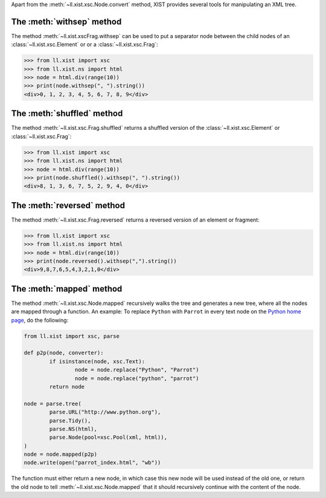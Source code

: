 Apart from the :meth:`~ll.xist.xsc.Node.convert` method, XIST provides several
tools for manipulating an XML tree.


The :meth:`withsep` method
==========================

The method :meth:`~ll.xist.xscFrag.withsep` can be used to put a separator node
between the child nodes of an :class:`~ll.xist.xsc.Element` or
or a :class:`~ll.xist.xsc.Frag`:

.. sourcecode:: pycon

	>>> from ll.xist import xsc
	>>> from ll.xist.ns import html
	>>> node = html.div(range(10))
	>>> print(node.withsep(", ").string())
	<div>0, 1, 2, 3, 4, 5, 6, 7, 8, 9</div>


The :meth:`shuffled` method
===========================

The method :meth:`~ll.xist.xsc.Frag.shuffled` returns a shuffled version of the
:class:`~ll.xist.xsc.Element` or :class:`~ll.xist.xsc.Frag`:

.. sourcecode:: pycon

	>>> from ll.xist import xsc
	>>> from ll.xist.ns import html
	>>> node = html.div(range(10))
	>>> print(node.shuffled().withsep(", ").string())
	<div>8, 1, 3, 6, 7, 5, 2, 9, 4, 0</div>


The :meth:`reversed` method
===========================

The method :meth:`~ll.xist.xsc.Frag.reversed` returns a reversed version of an
element or fragment:

.. sourcecode:: pycon

	>>> from ll.xist import xsc
	>>> from ll.xist.ns import html
	>>> node = html.div(range(10))
	>>> print(node.reversed().withsep(",").string())
	<div>9,8,7,6,5,4,3,2,1,0</div>


The :meth:`mapped` method
=========================

The method :meth:`~ll.xist.xsc.Node.mapped` recursively walks the tree and
generates a new tree, where all the nodes are mapped through a function.
An example: To replace ``Python`` with ``Parrot`` in every text node on the
`Python home page`_, do the following:

.. sourcecode:: python

	from ll.xist import xsc, parse

	def p2p(node, converter):
		if isinstance(node, xsc.Text):
			node = node.replace("Python", "Parrot")
			node = node.replace("python", "parrot")
		return node

	node = parse.tree(
		parse.URL("http://www.python.org"),
		parse.Tidy(),
		parse.NS(html),
		parse.Node(pool=xsc.Pool(xml, html)),
	)
	node = node.mapped(p2p)
	node.write(open("parrot_index.html", "wb"))

The function must either return a new node, in which case this new node will
be used instead of the old one, or return the old node to tell
:meth:`~ll.xist.xsc.Node.mapped` that it should recursively continue with the
content of the node.

.. _Python home page: http://www.python.org/
